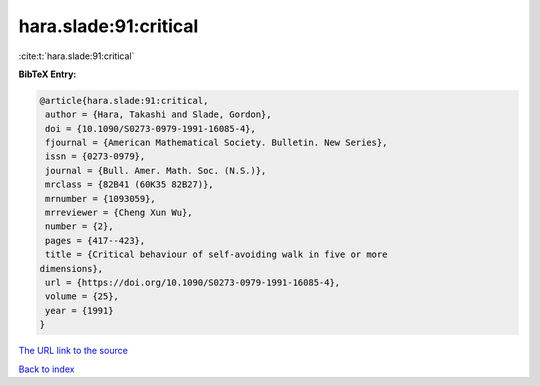 hara.slade:91:critical
======================

:cite:t:`hara.slade:91:critical`

**BibTeX Entry:**

.. code-block:: bibtex

   @article{hara.slade:91:critical,
    author = {Hara, Takashi and Slade, Gordon},
    doi = {10.1090/S0273-0979-1991-16085-4},
    fjournal = {American Mathematical Society. Bulletin. New Series},
    issn = {0273-0979},
    journal = {Bull. Amer. Math. Soc. (N.S.)},
    mrclass = {82B41 (60K35 82B27)},
    mrnumber = {1093059},
    mrreviewer = {Cheng Xun Wu},
    number = {2},
    pages = {417--423},
    title = {Critical behaviour of self-avoiding walk in five or more
   dimensions},
    url = {https://doi.org/10.1090/S0273-0979-1991-16085-4},
    volume = {25},
    year = {1991}
   }
`The URL link to the source <ttps://doi.org/10.1090/S0273-0979-1991-16085-4}>`_


`Back to index <../By-Cite-Keys.html>`_
